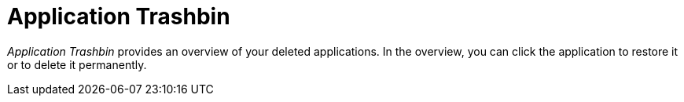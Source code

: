 = Application Trashbin

_Application Trashbin_ provides an overview of your deleted applications.
In the overview, you can click the application to restore it or to delete it permanently.
//screenshot